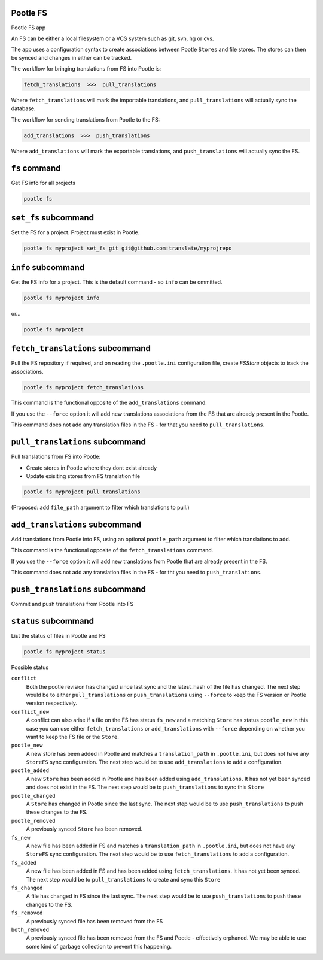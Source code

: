 Pootle FS
---------

Pootle FS app

An FS can be either a local filesystem or a VCS system such as git, svn, hg or
cvs.

The app uses a configuration syntax to create associations between Pootle
``Stores`` and file stores. The stores can then be synced and changes in either
can be tracked.

The workflow for bringing translations from FS into Pootle is:

.. code-block::
   
   fetch_translations  >>>  pull_translations

Where ``fetch_translations`` will mark the importable translations, and
``pull_translations`` will actually sync the database.


The workflow for sending translations from Pootle to the FS:

.. code-block::
   
   add_translations  >>>  push_translations

Where ``add_translations`` will mark the exportable translations, and
``push_translations`` will actually sync the FS.


``fs`` command
--------------

Get FS info for all projects

.. code-block:: bash

   pootle fs


``set_fs`` subcommand
---------------------

Set the FS for a project. Project must exist in Pootle.

.. code-block:: bash

   pootle fs myproject set_fs git git@github.com:translate/myprojrepo


``info`` subcommand
-------------------

Get the FS info for a project. This is the default command - so ``info`` can
be ommitted.

.. code-block:: bash

   pootle fs myproject info

or...

.. code-block:: bash

   pootle fs myproject


``fetch_translations`` subcommand
---------------------------------

Pull the FS repository if required, and on reading the ``.pootle.ini``
configuration file, create `FSStore` objects to track the associations.

.. code-block:: bash

   pootle fs myproject fetch_translations

This command is the functional opposite of the ``add_translations`` command.

If you use the ``--force`` option it will add new translations associations
from the FS that are already present in the Pootle.

This command does not add any translation files in the FS - for that you need to
``pull_translations``.


``pull_translations`` subcommand
--------------------------------

Pull translations from FS into Pootle:

- Create stores in Pootle where they dont exist already
- Update exisiting stores from FS translation file

.. code-block:: bash

   pootle fs myproject pull_translations

(Proposed: add ``file_path`` argument to filter which translations to pull.)



``add_translations`` subcommand
------------------------------

Add translations from Pootle into FS, using an optional ``pootle_path``
argument to filter which translations to add.

This command is the functional opposite of the ``fetch_translations`` command.

If you use the ``--force`` option it will add new translations from Pootle that
are already present in the FS.

This command does not add any translation files in the FS - for tht you need to
``push_translations``.


``push_translations`` subcommand
----------------------------------

Commit and push translations from Pootle into FS




``status`` subcommand
---------------------

List the status of files in Pootle and FS

.. code-block:: bash

   pootle fs myproject status

Possible status

``conflict``
  Both the pootle revision has changed since last sync and the latest_hash of
  the file has changed. The next step would be to either ``pull_translations``
  or ``push_translations`` using ``--force`` to keep the FS version or Pootle
  version respectively.

``conflict_new``
  A conflict can also arise if a file on the FS has status ``fs_new`` and a
  matching ``Store`` has status ``pootle_new`` in this case you can use either
  ``fetch_translations`` or ``add_translations`` with ``--force`` depending on
  whether you want to keep the FS file or the ``Store``.

``pootle_new``
  A new store has been added in Pootle and matches a ``translation_path`` in
  ``.pootle.ini``, but does not have any ``StoreFS`` sync configuration. The
  next step would be to use ``add_translations`` to add a configuration.

``pootle_added``
  A new ``Store`` has been added in Pootle and has been added using
  ``add_translations``. It has not yet been synced and does not exist in the FS.
  The next step would be to ``push_translations`` to sync this ``Store``

``pootle_changed``
  A ``Store`` has changed in Pootle since the last sync. The next step would be
  to use ``push_translations`` to push these changes to the FS.

``pootle_removed``
  A previously synced ``Store`` has been removed.

``fs_new``
  A new file has been added in FS and matches a ``translation_path`` in
  ``.pootle.ini``, but does not have any ``StoreFS`` sync configuration. The
  next step would be to use ``fetch_translations`` to add a configuration.

``fs_added``
  A new file has been added in FS and has been added using
  ``fetch_translations``. It has not yet been synced. The next step would be to
  ``pull_translations`` to create and sync this ``Store``

``fs_changed``
  A file has changed in FS since the last sync. The next step would be
  to use ``push_translations`` to push these changes to the FS.

``fs_removed``
  A previously synced file has been removed from the FS

``both_removed``
  A previously synced file has been removed from the FS and Pootle - effectively
  orphaned. We may be able to use some kind of garbage collection to prevent this
  happening.

